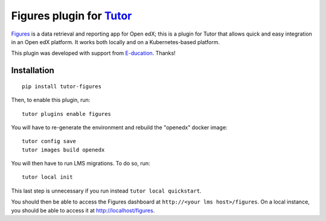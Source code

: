 Figures plugin for `Tutor <https://docs.tutor.overhang.io>`_
============================================================

`Figures <https://github.com/appsembler/figures>`_ is a data retrieval and reporting app for Open edX; this is a plugin for Tutor that allows quick and easy integration in an Open edX platform. It works both locally and on a Kubernetes-based platform.

.. image:: https://overhang.io/images/clients/e-ducation.png
    :alt: E-ducation
    :target: https://www.e-ducation.cn/

This plugin was developed with support from `E-ducation <https://www.e-ducation.cn/>`_. Thanks!

Installation
------------

::
  
    pip install tutor-figures

Then, to enable this plugin, run::
  
    tutor plugins enable figures

You will have to re-generate the environment and rebuild the "openedx" docker image::
  
    tutor config save
    tutor images build openedx

You will then have to run LMS migrations. To do so, run::
  
    tutor local init

This last step is unnecessary if you run instead ``tutor local quickstart``.

You should then be able to access the Figures dashboard at ``http://<your lms host>/figures``. On a local instance, you should be able to access it at http://localhost/figures.
